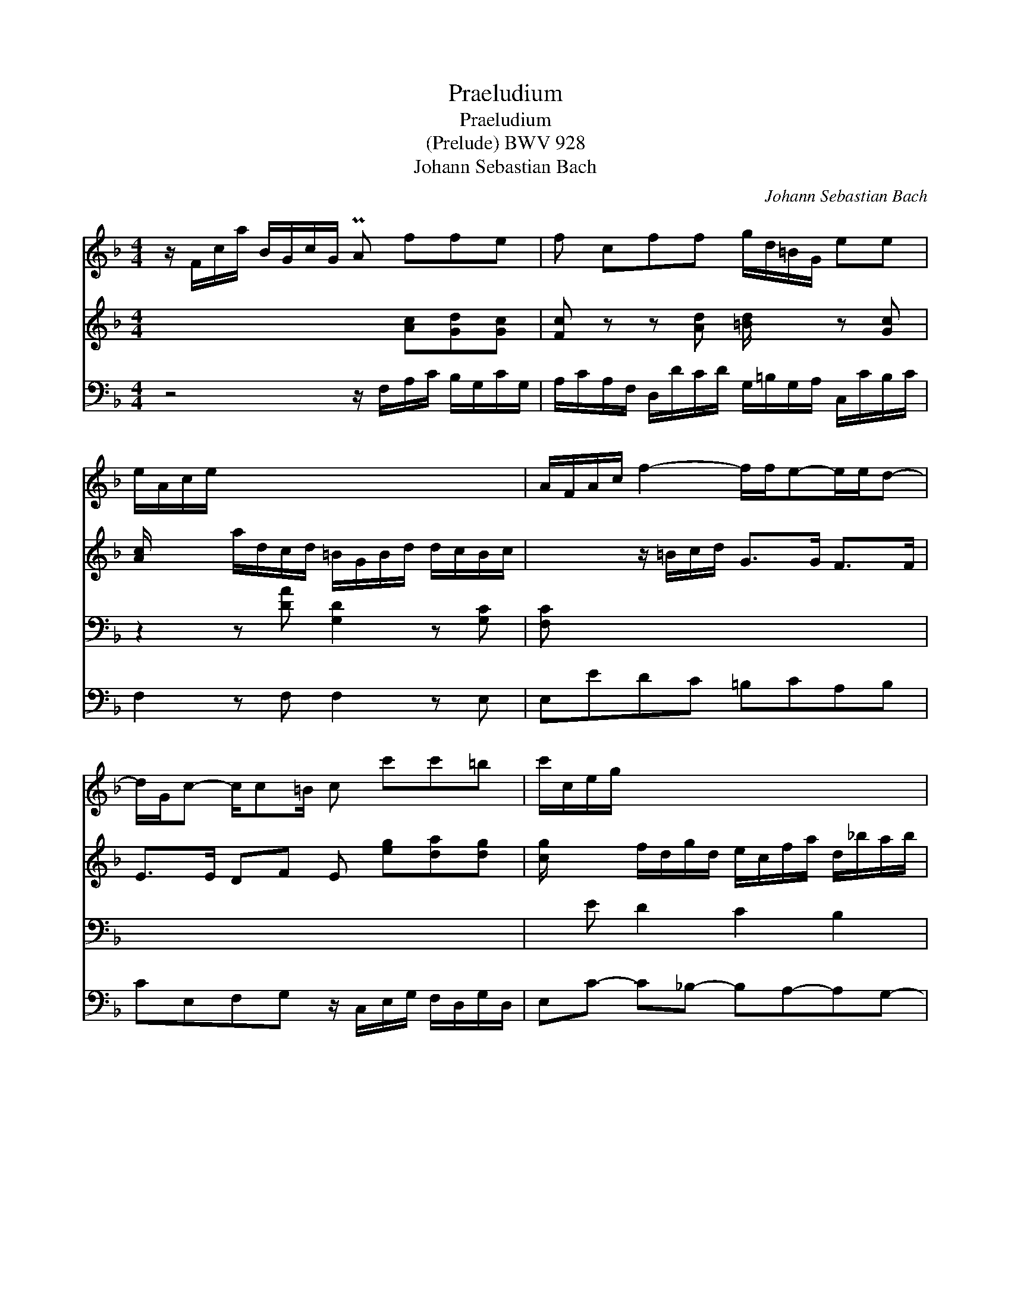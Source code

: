 X:1
T:Praeludium
T:Praeludium
T:(Prelude) BWV 928
T:Johann Sebastian Bach
C:Johann Sebastian Bach
%%score 1 2 3 4
L:1/8
M:4/4
K:F
V:1 treble 
V:2 treble 
V:3 bass 
V:4 bass 
V:1
 z/ F/c/a/ B/G/c/G/ PA ffe | f cff g/d/=B/G/ ee | e/A/c/e/ x2 x4 | A/F/A/c/ f2- f/f/e-e/e/d- | %4
 d/G/c- c/c=B/ c c'c'=b | c'/c/e/g/ x2 x4 | x4 A/F/B/d/ x2 | F dd^c d/D/F/A/ G/E/A/E/ | %8
 F/D/F/A/ d/A/B/G/ ^F/D/F/A/ x2 | B/D/G/B/ x2 ^G/E/G/=B/ x2 | x c=BB eAGG | %11
 cF=EE A/D/E/F/ z/ F/E/D/ | z/ F/G/A/ z/ A/G/F/ z/ A/=B/c/ z/ c/B/A/ | %13
 ^G/E/G/=B/ x2 F/D/F/A/ d/G/F/G/ | E/C/E/G/ c2- c/c/=B B/B/A- | A/A/^G/A/ =Bc dc/d/ B>A | %16
 A/E/A/=B/ c2 x4 | x4 x gg^f | g x x4 E/d/c/B/ | A ffe f/F/A/c/ B/G/c/G/ | %20
 A/F/A/c/ dd d/B/G/E/ cc | c/D/F/A/ d/G/F/G/ E/C/E/G/ c/F/E/F/ | D/B,/D/F/ B2- B/B/A- A/A/G- | %23
 G/C/F- F/FE/ F4 |] %24
V:2
 x4 x [Ac][Gd][Gc] | [Fc] z z [Ad] [=Bd]/ x/ x z [Gc] | [Ac]/ x/ x a/d/c/d/ =B/G/B/d/ d/c/B/c/ | %3
 x2 z/ =B/c/d/ G>G F>F | E>E DF E [eg][da][dg] | [cg]/ x/ x f/d/g/d/ e/c/f/a/ d/_b/a/b/ | %6
 c/A/d/f/ B/g/f/g/ x2 G/e/d/e/ | x [FA][EB][EA] [DA]/ x/ x x2 | x4 x2 d/B/c/A/ | %9
 x2 d/B/c/A/ x2 e/c/d/B/ | c AA^G =G^F=FE | _EDD^C =C z =B, z | C z D z E z F z | x2 e/A/=G/A/ x4 | %14
 x2 z/ A/F/E/ D>D C>C | =B,2 ^G/E/A/E/ =B/E/A G2 | x2 z/ A/_B/=G/ ^F/A/D/F/ A/c/B/A/ | %17
 B/G/B/d/ c/A/d/A/ B [Bd][A_e][Ad] | [Gd] b/a/ g/=f/=e/d/ c/e/G/a/ x2 | %19
 x [CA][Gd][Gc] [Fc]/ x/ x x2 | x2 z [FB] [GB]/ x/ x z [EA] | [FA]/ x/ x x2 x4 | %22
 x2 z/ E/F/G/ C>C B,>B, | A,>A, G,[B,C] [A,C]4 |] %24
V:3
 x8 | x8 | z2 z [DA] [G,D]2 z [G,C] | [F,C] x x2 x4 | x8 | x E D2 C2 B,2 | A,2 G,2 F,2 E,2 | %7
 z4 z [F,A,][E,B,][E,A,] | [D,A,] x x2 x4 | x8 | %10
 x2 D,/=B,,/E,/B,,/ ^C,/E,/D,/=C,/ B,,/G,,/C,/G,,/ | %11
 A,,/C,/=B,,/A,,/ ^G,,/E,,/A,,/E,,/ ^F,, z G,, z | A,, z =B,, z C, z x2 | x8 | %14
 C,=B,,A,,G,, ^F,,^G,,A,,C, | x2 z/ C,/=B,,/A,,/ ^G,,A,,E,E,, | A,,2 x2 x4 | x8 | x8 | %19
 F,/F,,/A,,/C,/ B,,/G,,/C,/G,,/ A,, [A,C][G,D][G,C] | [F,C]/ x/ x x2 x4 | x8 | x8 | %23
 F,A,,B,,C, F,,4 |] %24
V:4
 z4 z/ F,/A,/C/ B,/G,/C/G,/ | A,/C/A,/F,/ D,/D/C/D/ G,/=B,/G,/A,/ C,/C/B,/C/ | F,2 z F, F,2 z E, | %3
 E,EDC =B,CA,B, | CE,F,G, z/ C,/E,/G,/ F,/D,/G,/D,/ | E,C- C_B,- B,A,-A,G,- | %6
 G,F,-F,E,- E,D,-D,^C, | z/ D,/F,/A,/ G,/E,/A,/E,/ F, D,D,^C, | D, z z D =CA,^F,D, | %9
 G, z =F, z E,/F,/E,/D,/ C,/A,/=B,,/^G,/ | A,/A,,/C,/E,/ x2 x4 | x8 | x4 x2 D, z | %13
 E,D,^C,A, D,=C,=B,,G, | x8 | D,2 x2 x4 | x2 z A, D,E,^F,D, | G,G- G^F G/G,/B,/D/ C/A,/D/A,/ | %18
 B,/D,/G,/A,/ B,/G,/A,/=F,/ E,/G,/C,/E,/ G,/B,/A,/G,/ | x4 x F,F,E, | %20
 F,/A,/F,/D,/ B,,/B,/A,/B,/ E,/G,/E,/C,/ A,,/A,/G,/A,/ | D,CB,G, C,B,A,F, | D,A,G,F, E,F,D,E, | %23
 x8 |] %24

